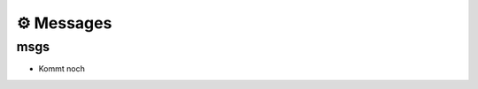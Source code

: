 ===============================
⚙️ Messages
===============================


msgs
----------------
* Kommt noch

